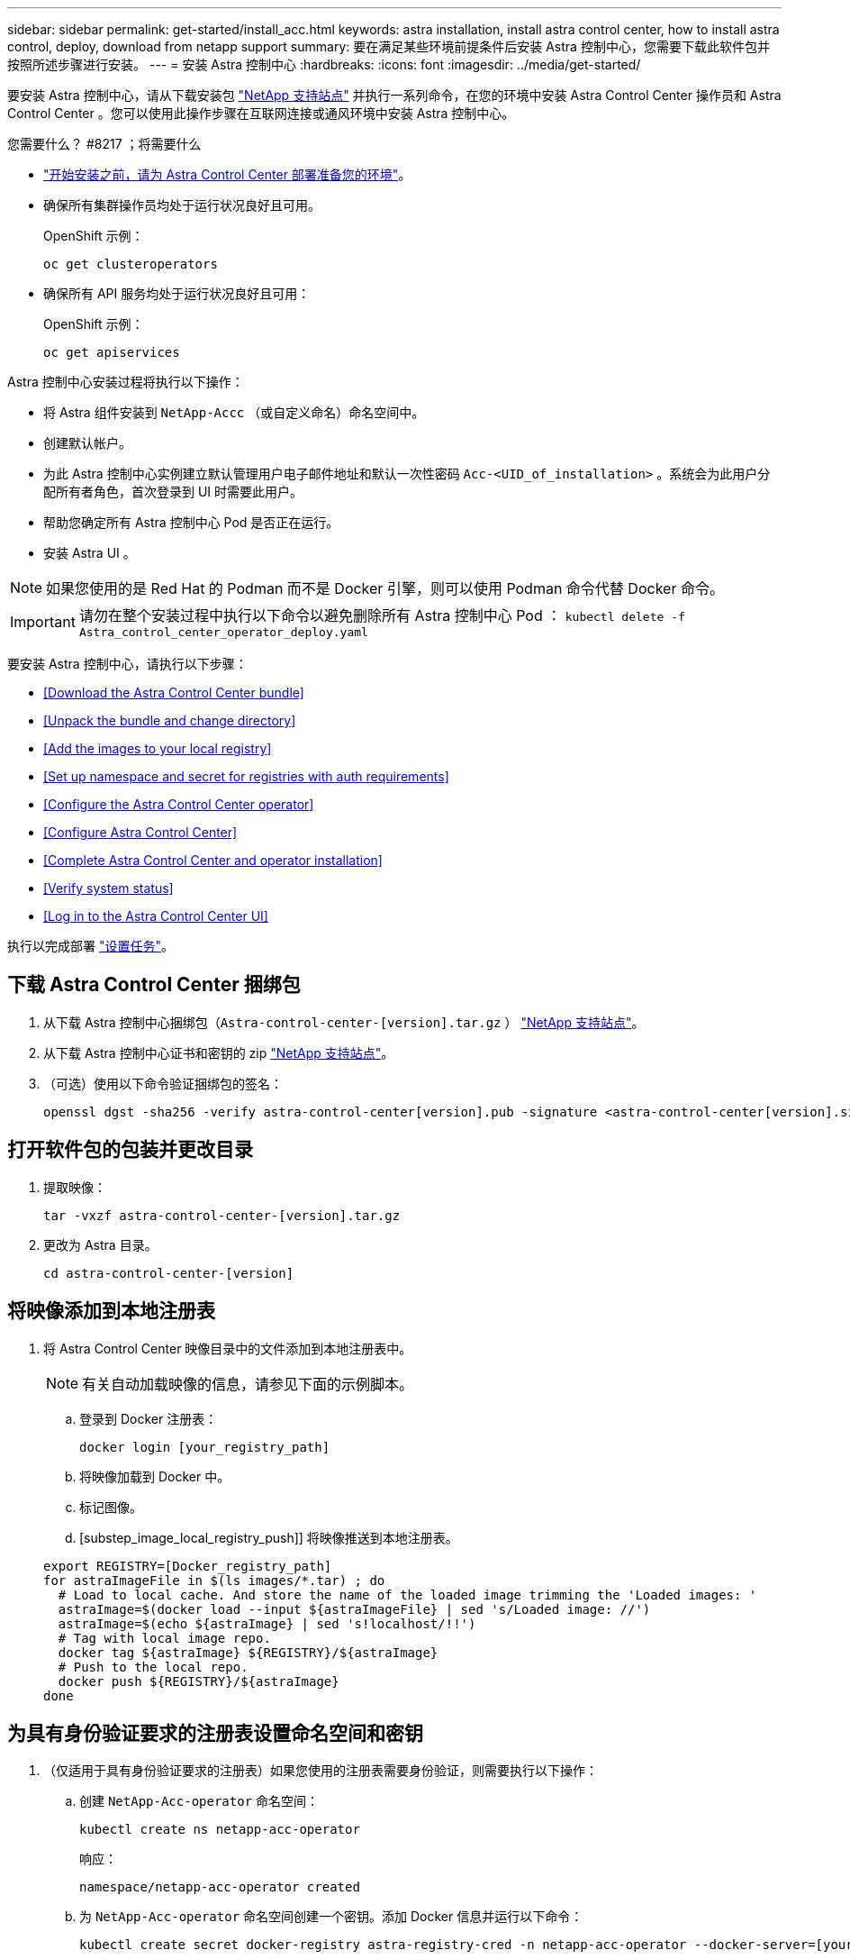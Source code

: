 ---
sidebar: sidebar 
permalink: get-started/install_acc.html 
keywords: astra installation, install astra control center, how to install astra control, deploy, download from netapp support 
summary: 要在满足某些环境前提条件后安装 Astra 控制中心，您需要下载此软件包并按照所述步骤进行安装。 
---
= 安装 Astra 控制中心
:hardbreaks:
:icons: font
:imagesdir: ../media/get-started/


要安装 Astra 控制中心，请从下载安装包 https://mysupport.netapp.com/site/["NetApp 支持站点"^] 并执行一系列命令，在您的环境中安装 Astra Control Center 操作员和 Astra Control Center 。您可以使用此操作步骤在互联网连接或通风环境中安装 Astra 控制中心。

.您需要什么？ #8217 ；将需要什么
* link:requirements.html["开始安装之前，请为 Astra Control Center 部署准备您的环境"]。
* 确保所有集群操作员均处于运行状况良好且可用。
+
OpenShift 示例：

+
[listing]
----
oc get clusteroperators
----
* 确保所有 API 服务均处于运行状况良好且可用：
+
OpenShift 示例：

+
[listing]
----
oc get apiservices
----


Astra 控制中心安装过程将执行以下操作：

* 将 Astra 组件安装到 `NetApp-Accc` （或自定义命名）命名空间中。
* 创建默认帐户。
* 为此 Astra 控制中心实例建立默认管理用户电子邮件地址和默认一次性密码 `Acc-<UID_of_installation>` 。系统会为此用户分配所有者角色，首次登录到 UI 时需要此用户。
* 帮助您确定所有 Astra 控制中心 Pod 是否正在运行。
* 安装 Astra UI 。



NOTE: 如果您使用的是 Red Hat 的 Podman 而不是 Docker 引擎，则可以使用 Podman 命令代替 Docker 命令。


IMPORTANT: 请勿在整个安装过程中执行以下命令以避免删除所有 Astra 控制中心 Pod ： `kubectl delete -f Astra_control_center_operator_deploy.yaml`

要安装 Astra 控制中心，请执行以下步骤：

* <<Download the Astra Control Center bundle>>
* <<Unpack the bundle and change directory>>
* <<Add the images to your local registry>>
* <<Set up namespace and secret for registries with auth requirements>>
* <<Configure the Astra Control Center operator>>
* <<Configure Astra Control Center>>
* <<Complete Astra Control Center and operator installation>>
* <<Verify system status>>
* <<Log in to the Astra Control Center UI>>


执行以完成部署 link:setup_overview.html["设置任务"]。



== 下载 Astra Control Center 捆绑包

. 从下载 Astra 控制中心捆绑包（`Astra-control-center-[version].tar.gz` ） https://mysupport.netapp.com/site/products/all/details/astra-control-center/downloads-tab["NetApp 支持站点"^]。
. 从下载 Astra 控制中心证书和密钥的 zip https://mysupport.netapp.com/site/products/all/details/astra-control-center/downloads-tab["NetApp 支持站点"^]。
. （可选）使用以下命令验证捆绑包的签名：
+
[listing]
----
openssl dgst -sha256 -verify astra-control-center[version].pub -signature <astra-control-center[version].sig astra-control-center[version].tar.gz
----




== 打开软件包的包装并更改目录

. 提取映像：
+
[listing]
----
tar -vxzf astra-control-center-[version].tar.gz
----
. 更改为 Astra 目录。
+
[listing]
----
cd astra-control-center-[version]
----




== 将映像添加到本地注册表

. 将 Astra Control Center 映像目录中的文件添加到本地注册表中。
+

NOTE: 有关自动加载映像的信息，请参见下面的示例脚本。

+
.. 登录到 Docker 注册表：
+
[listing]
----
docker login [your_registry_path]
----
.. 将映像加载到 Docker 中。
.. 标记图像。
.. [substep_image_local_registry_push]] 将映像推送到本地注册表。


+
[listing]
----
export REGISTRY=[Docker_registry_path]
for astraImageFile in $(ls images/*.tar) ; do
  # Load to local cache. And store the name of the loaded image trimming the 'Loaded images: '
  astraImage=$(docker load --input ${astraImageFile} | sed 's/Loaded image: //')
  astraImage=$(echo ${astraImage} | sed 's!localhost/!!')
  # Tag with local image repo.
  docker tag ${astraImage} ${REGISTRY}/${astraImage}
  # Push to the local repo.
  docker push ${REGISTRY}/${astraImage}
done
----




== 为具有身份验证要求的注册表设置命名空间和密钥

. （仅适用于具有身份验证要求的注册表）如果您使用的注册表需要身份验证，则需要执行以下操作：
+
.. 创建 `NetApp-Acc-operator` 命名空间：
+
[listing]
----
kubectl create ns netapp-acc-operator
----
+
响应：

+
[listing]
----
namespace/netapp-acc-operator created
----
.. 为 `NetApp-Acc-operator` 命名空间创建一个密钥。添加 Docker 信息并运行以下命令：
+
[listing]
----
kubectl create secret docker-registry astra-registry-cred -n netapp-acc-operator --docker-server=[your_registry_path] --docker-username=[username] --docker-password=[token]
----
+
响应示例：

+
[listing]
----
secret/astra-registry-cred created
----
.. 创建 `NetApp-Accc` （或自定义命名）命名空间。
+
[listing]
----
kubectl create ns [netapp-acc or custom namespace]
----
+
响应示例：

+
[listing]
----
namespace/netapp-acc created
----
.. 为 `NetApp-Accc` （或自定义命名）命名空间创建一个密钥。添加 Docker 信息并运行以下命令：
+
[listing]
----
kubectl create secret docker-registry astra-registry-cred -n [netapp-acc or custom namespace] --docker-server=[your_registry_path] --docker-username=[username] --docker-password=[token]
----
+
响应

+
[listing]
----
secret/astra-registry-cred created
----






== 配置 Astra 控制中心操作员

. 编辑 Astra 控制中心操作员部署 YAML （`Astra_control_center_operator_deploy.yaml` ）以参考您的本地注册表和机密。
+
[listing]
----
vim astra_control_center_operator_deploy.yaml
----
+
.. 如果您使用的注册表需要身份验证，请将默认行 `imagePullSecs ： []` 替换为以下内容：
+
[listing]
----
imagePullSecrets:
- name: <name_of_secret_with_creds_to_local_registry>
----
.. 将 `Kube-RBAC 代理` 映像的 ` [yor_registry_path]` 更改为将映像推入的注册表路径 <<substep_image_local_registry_push,上一步>>。
.. 将 `Acc-operator-controller-manager` 映像的 ` [yor_registry_path]` 更改为在中推送映像的注册表路径 <<substep_image_local_registry_push,上一步>>。


+
[listing, subs="+quotes"]
----
apiVersion: apps/v1
kind: Deployment
metadata:
  labels:
    control-plane: controller-manager
  name: acc-operator-controller-manager
  namespace: netapp-acc-operator
spec:
  replicas: 1
  selector:
    matchLabels:
      control-plane: controller-manager
  template:
    metadata:
      labels:
        control-plane: controller-manager
    spec:
      containers:
      - args:
        - --secure-listen-address=0.0.0.0:8443
        - --upstream=http://127.0.0.1:8080/
        - --logtostderr=true
        - --v=10
        *image: [your_registry_path]/kube-rbac-proxy:v4.8.0*
        name: kube-rbac-proxy
        ports:
        - containerPort: 8443
          name: https
      - args:
        - --health-probe-bind-address=:8081
        - --metrics-bind-address=127.0.0.1:8080
        - --leader-elect
        command:
        - /manager
        env:
        - name: ACCOP_LOG_LEVEL
          value: "2"
        *image: [your_registry_path]/acc-operator:[version x.y.z]*
        imagePullPolicy: IfNotPresent
      *imagePullSecrets: []*
----




== 配置 Astra 控制中心

. 编辑 Astra Control Center 自定义资源（ CR ）文件（`Astra_control_center_min.yaml` ）：
+

NOTE: 如果您的环境需要其他自定义设置，您可以使用 `Astra_control_center.yaml` 作为替代 CR 。`Astra_control_center_min.yaml` 是默认 CR ，适用于大多数安装。

+
[listing]
----
vim astra_control_center_min.yaml
----
+

NOTE: 首次部署 Astra 控制中心后，无法更改 CR 配置的属性。

+

IMPORTANT: 如果您使用的注册表不需要授权，则必须删除 `imageRegistry` 中的 `secret` 行，否则安装将失败。

+
.. 将 ` [yor_registry_path]` 更改为上一步中用于推送映像的注册表路径。
.. 将 `accountName` 字符串更改为要与帐户关联的名称。
.. 将 `astraAddress` 字符串更改为要在浏览器中使用的 FQDN 以访问 Astra 。请勿在此地址中使用 `http ： //` 或 `https ： //` 。复制此 FQDN 以在中使用 <<Log in to the Astra Control Center UI,后续步骤>>。
.. 将 `email` 字符串更改为默认的初始管理员地址。复制此电子邮件地址以在中使用 <<Log in to the Astra Control Center UI,后续步骤>>。
.. 将 AutoSupport 的 `已注册` 更改为 `false` 对于无 Internet 连接的站点，或者将已连接站点的 `true` 保留。
.. （可选）添加与帐户关联的用户的名字 `firstName` 和姓氏 `lastName` 。您可以在用户界面中立即或稍后执行此步骤。
.. （可选）如果您的安装需要，请将 `storageClass` 值更改为另一个 Trident storageClass 资源。


+
[listing, subs="+quotes"]
----
apiVersion: astra.netapp.io/v1
kind: AstraControlCenter
metadata:
  name: astra
spec:
  *accountName: "Example"*
  astraVersion: "ASTRA_VERSION"
  *astraAddress: "astra.example.com"*
  autoSupport:
    *enrolled: true*
  *email: "[admin@example.com]"*
  *firstName: "SRE"*
  *lastName: "Admin"*
  imageRegistry:
    *name: "[your_registry_path]"*
    *secret: "astra-registry-cred"*
  *storageClass: "ontap-gold"*
----




== 完成 Astra 控制中心和操作员安装

. 安装 Astra 控制中心操作员：
+
[listing]
----
kubectl apply -f astra_control_center_operator_deploy.yaml
----
+
响应示例：

+
[listing]
----
namespace/netapp-acc-operator created
customresourcedefinition.apiextensions.k8s.io/astracontrolcenters.astra.netapp.io created
role.rbac.authorization.k8s.io/acc-operator-leader-election-role created
clusterrole.rbac.authorization.k8s.io/acc-operator-manager-role created
clusterrole.rbac.authorization.k8s.io/acc-operator-metrics-reader created
clusterrole.rbac.authorization.k8s.io/acc-operator-proxy-role created
rolebinding.rbac.authorization.k8s.io/acc-operator-leader-election-rolebinding created
clusterrolebinding.rbac.authorization.k8s.io/acc-operator-manager-rolebinding created
clusterrolebinding.rbac.authorization.k8s.io/acc-operator-proxy-rolebinding created
configmap/acc-operator-manager-config created
service/acc-operator-controller-manager-metrics-service created
deployment.apps/acc-operator-controller-manager created
----
. 如果您在上一步中尚未创建，请创建 `NetApp-Accc` （或自定义）命名空间：
+
[listing]
----
kubectl create ns [netapp-acc or custom namespace]
----
+
响应示例：

+
[listing]
----
namespace/netapp-acc created
----
. 在 `NetApp-Accc` （或您的自定义）命名空间中安装 Astra Control Center ：
+
[listing]
----
kubectl apply -f astra_control_center_min.yaml -n [netapp-acc or custom namespace]
----
+
响应示例：

+
[listing]
----
astracontrolcenter.astra.netapp.io/astra created
----




== 验证系统状态

. 验证是否已成功安装所有系统组件。
+
[listing]
----
kubectl get pods -n [netapp-acc or custom namespace]
----
+
每个 POD 的状态应为 `running` 。部署系统 Pod 可能需要几分钟的时间。

+
响应示例：

+
[listing]
----
NAME                                         READY   STATUS    RESTARTS   AGE
acc-helm-repo-5f75c5f564-bzqmt             1/1     Running   0          11m
activity-6b8f7cccb9-mlrn4                  1/1     Running   0          9m2s
api-token-authentication-6hznt             1/1     Running   0          8m50s
api-token-authentication-qpfgb             1/1     Running   0          8m50s
api-token-authentication-sqnb7             1/1     Running   0          8m50s
asup-5578bbdd57-dxkbp                      1/1     Running   0          9m3s
authentication-56bff4f95d-mspmq            1/1     Running   0          7m31s
bucketservice-6f7968b95d-9rrrl             1/1     Running   0          8m36s
cert-manager-5f6cf4bc4b-82khn              1/1     Running   0          6m19s
cert-manager-cainjector-76cf976458-sdrbc   1/1     Running   0          6m19s
cert-manager-webhook-5b7896bfd8-2n45j      1/1     Running   0          6m19s
cloud-extension-749d9f684c-8bdhq           1/1     Running   0          9m6s
cloud-insights-service-7d58687d9-h5tzw     1/1     Running   2          8m56s
composite-compute-968c79cb5-nv7l4          1/1     Running   0          9m11s
composite-volume-7687569985-jg9gg          1/1     Running   0          8m33s
credentials-5c9b75f4d6-nx9cz               1/1     Running   0          8m42s
entitlement-6c96fd8b78-zt7f8               1/1     Running   0          8m28s
features-5f7bfc9f68-gsjnl                  1/1     Running   0          8m57s
fluent-bit-ds-h88p7                        1/1     Running   0          7m22s
fluent-bit-ds-krhnj                        1/1     Running   0          7m23s
fluent-bit-ds-l5bjj                        1/1     Running   0          7m22s
fluent-bit-ds-lrclb                        1/1     Running   0          7m23s
fluent-bit-ds-s5t4n                        1/1     Running   0          7m23s
fluent-bit-ds-zpr6v                        1/1     Running   0          7m22s
graphql-server-5f5976f4bd-vbb4z            1/1     Running   0          7m13s
identity-56f78b8f9f-8h9p9                  1/1     Running   0          8m29s
influxdb2-0                                1/1     Running   0          11m
krakend-6f8d995b4d-5khkl                   1/1     Running   0          7m7s
license-5b5db87c97-jmxzc                   1/1     Running   0          9m
login-ui-57b57c74b8-6xtv7                  1/1     Running   0          7m10s
loki-0                                     1/1     Running   0          11m
monitoring-operator-9dbc9c76d-8znck        2/2     Running   0          7m33s
nats-0                                     1/1     Running   0          11m
nats-1                                     1/1     Running   0          10m
nats-2                                     1/1     Running   0          10m
nautilus-6b9d88bc86-h8kfb                  1/1     Running   0          8m6s
nautilus-6b9d88bc86-vn68r                  1/1     Running   0          8m35s
openapi-b87d77dd8-5dz9h                    1/1     Running   0          9m7s
polaris-consul-consul-5ljfb                1/1     Running   0          11m
polaris-consul-consul-s5d5z                1/1     Running   0          11m
polaris-consul-consul-server-0             1/1     Running   0          11m
polaris-consul-consul-server-1             1/1     Running   0          11m
polaris-consul-consul-server-2             1/1     Running   0          11m
polaris-consul-consul-twmpq                1/1     Running   0          11m
polaris-mongodb-0                          2/2     Running   0          11m
polaris-mongodb-1                          2/2     Running   0          10m
polaris-mongodb-2                          2/2     Running   0          10m
polaris-ui-84dc87847f-zrg8w                1/1     Running   0          7m12s
polaris-vault-0                            1/1     Running   0          11m
polaris-vault-1                            1/1     Running   0          11m
polaris-vault-2                            1/1     Running   0          11m
public-metrics-657698b66f-67pgt            1/1     Running   0          8m47s
storage-backend-metrics-6848b9fd87-w7x8r   1/1     Running   0          8m39s
storage-provider-5ff5868cd5-r9hj7          1/1     Running   0          8m45s
telegraf-ds-dw4hg                          1/1     Running   0          7m23s
telegraf-ds-k92gn                          1/1     Running   0          7m23s
telegraf-ds-mmxjl                          1/1     Running   0          7m23s
telegraf-ds-nhs8s                          1/1     Running   0          7m23s
telegraf-ds-rj7lw                          1/1     Running   0          7m23s
telegraf-ds-tqrkb                          1/1     Running   0          7m23s
telegraf-rs-9mwgj                          1/1     Running   0          7m23s
telemetry-service-56c49d689b-ffrzx         1/1     Running   0          8m42s
tenancy-767c77fb9d-g9ctv                   1/1     Running   0          8m52s
traefik-5857d87f85-7pmx8                   1/1     Running   0          6m49s
traefik-5857d87f85-cpxgv                   1/1     Running   0          5m34s
traefik-5857d87f85-lvmlb                   1/1     Running   0          4m33s
traefik-5857d87f85-t2xlk                   1/1     Running   0          4m33s
traefik-5857d87f85-v9wpf                   1/1     Running   0          7m3s
trident-svc-595f84dd78-zb8l6               1/1     Running   0          8m54s
vault-controller-86c94fbf4f-krttq          1/1     Running   0          9m24s
----
. （可选）为确保安装完成，您可以使用以下命令查看 `Acc-operator` 日志。
+
[listing]
----
kubectl logs deploy/acc-operator-controller-manager -n netapp-acc-operator -c manager -f
----
. 当所有 Pod 运行时，通过检索 Astra 控制中心操作员安装的 AstraControlCenter 实例来验证安装是否成功。
+
[listing]
----
kubectl get acc -o yaml -n [netapp-acc or custom namespace]
----
. `s响应中的 tatus.deploymentState` `D字段，查看` eploy 值。如果部署失败，则会显示一条错误消息。
+

NOTE: 您将在下一步中使用 `uuid` 。

+
[listing, subs="+quotes"]
----
name: astra
   namespace: netapp-acc
   resourceVersion: "104424560"
   selfLink: /apis/astra.netapp.io/v1/namespaces/netapp-acc/astracontrolcenters/astra
   uid: 9aa5fdae-4214-4cb7-9976-5d8b4c0ce27f
 spec:
   accountName: Example
   astraAddress: astra.example.com
   astraVersion: 21.12.60
   autoSupport:
     enrolled: true
     url: https://support.netapp.com/asupprod/post/1.0/postAsup
   crds: {}
   email: admin@example.com
   firstName: SRE
   imageRegistry:
     name: registry_name/astra
     secret: astra-registry-cred
   lastName: Admin
 status:
   accConditionHistory:
     items:
     - astraVersion: 21.12.60
       condition:
         lastTransitionTime: "2021-11-23T02:23:59Z"
         message: Deploying is currently in progress.
         reason: InProgress
         status: "False"
         type: Ready
       generation: 2
       observedSpec:
         accountName: Example
         astraAddress: astra.example.com
         astraVersion: 21.12.60
         autoSupport:
           enrolled: true
           url: https://support.netapp.com/asupprod/post/1.0/postAsup
         crds: {}
         email: admin@example.com
         firstName: SRE
         imageRegistry:
           name: registry_name/astra
           secret: astra-registry-cred
         lastName: Admin
       timestamp: "2021-11-23T02:23:59Z"
     - astraVersion: 21.12.60
       condition:
         lastTransitionTime: "2021-11-23T02:23:59Z"
         message: Deploying is currently in progress.
         reason: InProgress
         status: "True"
         type: Deploying
       generation: 2
       observedSpec:
         accountName: Example
         astraAddress: astra.example.com
         astraVersion: 21.12.60
         autoSupport:
           enrolled: true
           url: https://support.netapp.com/asupprod/post/1.0/postAsup
         crds: {}
         email: admin@example.com
         firstName: SRE
         imageRegistry:
           name: registry_name/astra
           secret: astra-registry-cred
         lastName: Admin
       timestamp: "2021-11-23T02:23:59Z"
     - astraVersion: 21.12.60
       condition:
         lastTransitionTime: "2021-11-23T02:29:41Z"
         message: Post Install was successful
         observedGeneration: 2
         reason: Complete
         status: "True"
         type: PostInstallComplete
       generation: 2
       observedSpec:
         accountName: Example
         astraAddress: astra.example.com
         astraVersion: 21.12.60
         autoSupport:
           enrolled: true
           url: https://support.netapp.com/asupprod/post/1.0/postAsup
         crds: {}
         email: admin@example.com
         firstName: SRE
         imageRegistry:
           name: registry_name/astra
           secret: astra-registry-cred
         lastName: Admin
       timestamp: "2021-11-23T02:29:41Z"
     - astraVersion: 21.12.60
       condition:
         lastTransitionTime: "2021-11-23T02:29:41Z"
         message: Deploying succeeded.
         reason: Complete
         status: "False"
         type: Deploying
       generation: 2
       observedGeneration: 2
       observedSpec:
         accountName: Example
         astraAddress: astra.example.com
         astraVersion: 21.12.60
         autoSupport:
           enrolled: true
           url: https://support.netapp.com/asupprod/post/1.0/postAsup
         crds: {}
         email: admin@example.com
         firstName: SRE
         imageRegistry:
           name: registry_name/astra
           secret: astra-registry-cred
         lastName: Admin
       observedVersion: 21.12.60
       timestamp: "2021-11-23T02:29:41Z"
     - astraVersion: 21.12.60
       condition:
         lastTransitionTime: "2021-11-23T02:29:41Z"
         message: Astra is deployed
         reason: Complete
         status: "True"
         type: Deployed
       generation: 2
       observedGeneration: 2
       observedSpec:
         accountName: Example
         astraAddress: astra.example.com
         astraVersion: 21.12.60
         autoSupport:
           enrolled: true
           url: https://support.netapp.com/asupprod/post/1.0/postAsup
         crds: {}
         email: admin@example.com
         firstName: SRE
         imageRegistry:
           name: registry_name/astra
           secret: astra-registry-cred
         lastName: Admin
       observedVersion: 21.12.60
       timestamp: "2021-11-23T02:29:41Z"
     - astraVersion: 21.12.60
       condition:
         lastTransitionTime: "2021-11-23T02:29:41Z"
         message: Astra is deployed
         reason: Complete
         status: "True"
         type: Ready
       generation: 2
       observedGeneration: 2
       observedSpec:
         accountName: Example
         astraAddress: astra.example.com
         astraVersion: 21.12.60
         autoSupport:
           enrolled: true
           url: https://support.netapp.com/asupprod/post/1.0/postAsup
         crds: {}
         email: admin@example.com
         firstName: SRE
         imageRegistry:
           name: registry_name/astra
           secret: astra-registry-cred
         lastName: Admin
       observedVersion: 21.12.60
       timestamp: "2021-11-23T02:29:41Z"
   certManager: deploy
   cluster:
     type: OCP
     vendorVersion: 4.7.5
     version: v1.20.0+bafe72f
   conditions:
   - lastTransitionTime: "2021-12-08T16:19:55Z"
     message: Astra is deployed
     reason: Complete
     status: "True"
     type: Ready
   - lastTransitionTime: "2021-12-08T16:19:55Z"
     message: Deploying succeeded.
     reason: Complete
     status: "False"
     type: Deploying
   - lastTransitionTime: "2021-12-08T16:19:53Z"
     message: Post Install was successful
     observedGeneration: 2
     reason: Complete
     status: "True"
     type: PostInstallComplete
   *- lastTransitionTime: "2021-12-08T16:19:55Z"*
     *message: Astra is deployed*
     *reason: Complete*
     *status: "True"*
     *type: Deployed*
   *deploymentState: Deployed*
   observedGeneration: 2
   observedSpec:
     accountName: Example
     astraAddress: astra.example.com
     astraVersion: 21.12.60
     autoSupport:
       enrolled: true
       url: https://support.netapp.com/asupprod/post/1.0/postAsup
     crds: {}
     email: admin@example.com
     firstName: SRE
     imageRegistry:
       name: registry_name/astra
       secret: astra-registry-cred
     lastName: Admin
   observedVersion: 21.12.60
   postInstall: Complete
   *uuid: 9aa5fdae-4214-4cb7-9976-5d8b4c0ce27f*
kind: List
metadata:
 resourceVersion: ""
 selfLink: ""
----
. 要获取登录到 Astra 控制中心时要使用的一次性密码，请从上一步的响应中复制 `status.uuid` 值。密码为 `Acc-` ，后跟 UUID 值（`Acc-[UUUUUID]` 或在本示例中为 `Acc-c49008a5-4ef1-4c5d-a53e-830daf994116` ）。




== 登录到 Astra 控制中心 UI

安装 Astra 控制中心后，您将更改默认管理员的密码并登录到 Astra 控制中心 UI 信息板。

.步骤
. 在浏览器中，输入在 `Astra_control_center_min.YAML` CR when 的 `AstraAddress` 中使用的 FQDN <<Install Astra Control Center,您安装了 Astra 控制中心>>。
. 出现提示时接受自签名证书。
+

NOTE: 您可以在登录后创建自定义证书。

. 在 Astra Control Center 登录页面上，在 `Astra_control_center_min.yaml` CR when 中输入您用于 `email` 的值 <<Install Astra Control Center,您安装了 Astra 控制中心>>，后跟一次性密码（`Acc-UUID` ）。
+

NOTE: 如果您输入的密码三次不正确，管理员帐户将锁定 15 分钟。

. 选择 * 登录 * 。
. 根据提示更改密码。
+

NOTE: 如果您是首次登录，但忘记了密码，并且尚未创建任何其他管理用户帐户，请联系 NetApp 支持部门以获得密码恢复帮助。

. （可选）删除现有自签名 TLS 证书并将其替换为 link:../get-started/add-custom-tls-certificate.html["由证书颁发机构（ CA ）签名的自定义 TLS 证书"]。




== 对安装进行故障排除

如果任何服务处于 `Error` 状态，您可以检查日志。查找 400 到 500 范围内的 API 响应代码。这些信息表示发生故障的位置。

.步骤
. 要检查 Astra 控制中心操作员日志，请输入以下内容：
+
[listing]
----
kubectl logs --follow -n netapp-acc-operator $(kubectl get pods -n netapp-acc-operator -o name)  -c manager
----




== 下一步行动

执行以完成部署 link:setup_overview.html["设置任务"]。
